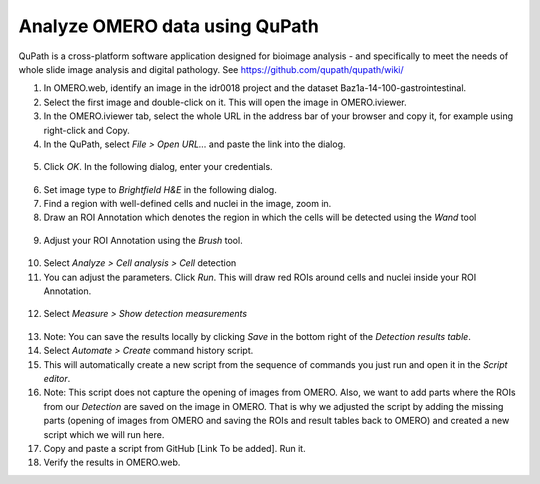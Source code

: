 Analyze OMERO data using QuPath
===============================

QuPath is a cross-platform software application designed for bioimage
analysis - and specifically to meet the needs of whole slide image
analysis and digital pathology.
See \ https://github.com/qupath/qupath/wiki/

1.  In OMERO.web, identify an image in the idr0018 project and the
    dataset Baz1a-14-100-gastrointestinal.

2.  Select the first image and double-click on it. This will open the
    image in OMERO.iviewer.

3.  In the OMERO.iviewer tab, select the whole URL in the address bar of
    your browser and copy it, for example using right-click and Copy.

4.  In the QuPath, select *File > Open URL...* and paste the link into the
    dialog.

  .. image:: images/qupath1.png

5.  Click *OK*. In the following dialog, enter your credentials.

  .. image:: images/qupath2.png

6.  Set image type to *Brightfield H&E* in the following dialog.

7.  Find a region with well-defined cells and nuclei in the image, zoom
    in.

8. Draw an ROI Annotation which denotes the region in which the cells
   will be detected using the *Wand* tool 

  .. image:: images/qupath3.png

9. Adjust your ROI Annotation using the *Brush* tool.

  .. image:: images/qupath4.png

10. Select *Analyze > Cell analysis > Cell* detection

11. You can adjust the parameters. Click *Run*. This will draw red ROIs
    around cells and nuclei inside your ROI Annotation.

  .. image:: images/qupath5.png

12. Select *Measure > Show detection measurements*

  .. image:: images/qupath6.png

13. Note: You can save the results locally by clicking *Save* in the
    bottom right of the *Detection results table*.

14. Select *Automate > Create* command history script.

15. This will automatically create a new script from the sequence of
    commands you just run and open it in the *Script editor*.

16. Note: This script does not capture the opening of images from OMERO.
    Also, we want to add parts where the ROIs from our *Detection* are
    saved on the image in OMERO. That is why we adjusted the script
    by adding the missing parts (opening of images from OMERO and
    saving the ROIs and result tables back to OMERO) and created a
    new script which we will run here.

17. Copy and paste a script from GitHub [Link To be added]. Run it.

18. Verify the results in OMERO.web.
